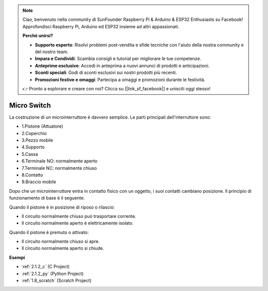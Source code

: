 .. note::

    Ciao, benvenuto nella community di SunFounder Raspberry Pi & Arduino & ESP32 Enthusiasts su Facebook! Approfondisci Raspberry Pi, Arduino ed ESP32 insieme ad altri appassionati.

    **Perché unirsi?**

    - **Supporto esperto**: Risolvi problemi post-vendita e sfide tecniche con l'aiuto della nostra community e del nostro team.
    - **Impara e Condividi**: Scambia consigli e tutorial per migliorare le tue competenze.
    - **Anteprime esclusive**: Accedi in anteprima a nuovi annunci di prodotti e anticipazioni.
    - **Sconti speciali**: Godi di sconti esclusivi sui nostri prodotti più recenti.
    - **Promozioni festive e omaggi**: Partecipa a omaggi e promozioni durante le festività.

    👉 Pronto a esplorare e creare con noi? Clicca su [|link_sf_facebook|] e unisciti oggi stesso!

.. _cpn_micro_switch:

Micro Switch
=====================

.. image:: img/micro_pic.png
    :width: 200
    :align: center

La costruzione di un microinterruttore è davvero semplice. Le parti principali dell'interruttore sono:

.. image:: img/micro_switch2.png
    :align: center

* 1.Pistone (Attuatore)
* 2.Coperchio
* 3.Pezzo mobile
* 4.Supporto
* 5.Cassa
* 6.Terminale NO: normalmente aperto
* 7.Terminale NC: normalmente chiuso
* 8.Contatto
* 9.Braccio mobile


Dopo che un microinterruttore entra in contatto fisico con un oggetto, i suoi contatti cambiano posizione. Il principio di funzionamento di base è il seguente.

Quando il pistone è in posizione di riposo o rilascio:

* Il circuito normalmente chiuso può trasportare corrente.
* Il circuito normalmente aperto è elettricamente isolato.

Quando il pistone è premuto o attivato:

* Il circuito normalmente chiuso si apre.
* Il circuito normalmente aperto si chiude.

.. image:: img/micro_switch1.png

**Esempi**

* :ref:`2.1.2_c` (C Project)
* :ref:`2.1.2_py` (Python Project)
* :ref:`1.8_scratch` (Scratch Project)